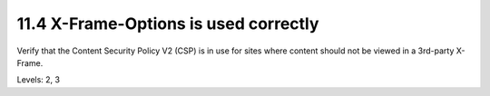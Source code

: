 11.4 X-Frame-Options is used correctly
======================================

Verify that the Content Security Policy V2 (CSP) is in use for sites where content should not be viewed in a 3rd-party X-Frame.

Levels: 2, 3


